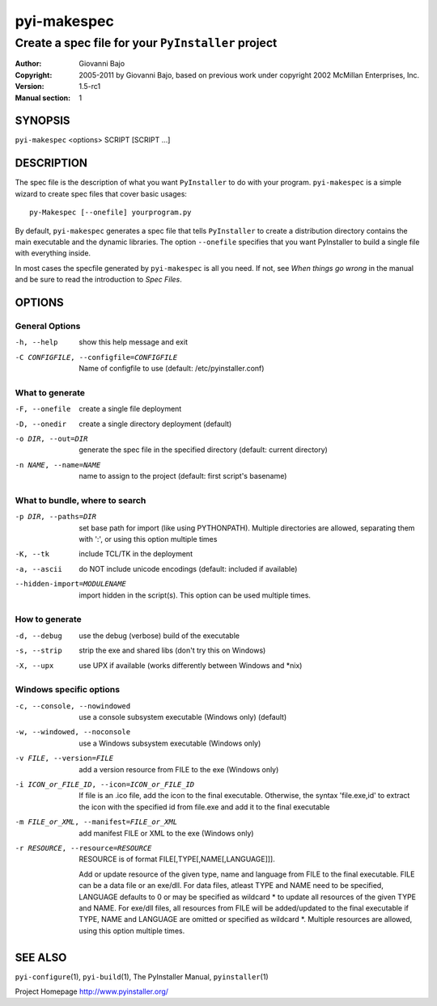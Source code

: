 .. -*- mode: rst -*-

==========================
pyi-makespec
==========================
-------------------------------------------------------------
Create a spec file for your |PyInstaller| project
-------------------------------------------------------------

:Author:    Giovanni Bajo
:Copyright: 2005-2011 by Giovanni Bajo, based on previous work under copyright 2002 McMillan Enterprises, Inc.
:Version:   |PyInstallerVersion|
:Manual section: 1

.. raw:: manpage

   .\" disable justification (adjust text to left margin only)
   .ad l


SYNOPSIS
==========

``pyi-makespec`` <options> SCRIPT [SCRIPT ...]

DESCRIPTION
============

The spec file is the description of what you want |PyInstaller| to do
with your program. ``pyi-makespec`` is a simple wizard to create spec
files that cover basic usages::

       py-Makespec [--onefile] yourprogram.py

By default, ``pyi-makespec`` generates a spec file that tells
|PyInstaller| to create a distribution directory contains the main
executable and the dynamic libraries. The option ``--onefile``
specifies that you want PyInstaller to build a single file with
everything inside.

In most cases the specfile generated by ``pyi-makespec`` is all you
need. If not, see `When things go wrong` in the manual and be sure to
read the introduction to `Spec Files`.


OPTIONS
========

General Options
--------------------

-h, --help          show this help message and exit

-C CONFIGFILE, --configfile=CONFIGFILE
                    Name of configfile to use (default: |config.dat|)

What to generate
------------------

-F, --onefile       create a single file deployment
-D, --onedir        create a single directory deployment (default)
-o DIR, --out=DIR   generate the spec file in the specified directory
                    (default: current directory)
-n NAME, --name=NAME
                    name to assign to the project (default: first script's
                    basename)

What to bundle, where to search
---------------------------------

-p DIR, --paths=DIR
                    set base path for import (like using PYTHONPATH).
                    Multiple directories are allowed, separating them with
                    ':', or using this option multiple times
-K, --tk            include TCL/TK in the deployment
-a, --ascii         do NOT include unicode encodings (default: included if
                    available)
--hidden-import=MODULENAME
                    import hidden in the script(s). This option can be
                    used multiple times.

How to generate
-------------------

-d, --debug         use the debug (verbose) build of the executable
-s, --strip         strip the exe and shared libs (don't try this on
                    Windows)
-X, --upx           use UPX if available (works differently between
                    Windows and \*nix)

Windows specific options
-------------------------

-c, --console, --nowindowed
                    use a console subsystem executable (Windows only)
                    (default)
-w, --windowed, --noconsole
                    use a Windows subsystem executable (Windows only)
-v FILE, --version=FILE
                    add a version resource from FILE to the exe
                    (Windows only)
-i ICON_or_FILE_ID, --icon=ICON_or_FILE_ID
                    If file is an .ico file, add the icon to the final
                    executable. Otherwise, the syntax 'file.exe,id' to
                    extract the icon with the specified id from file.exe
                    and add it to the final executable
-m FILE_or_XML, --manifest=FILE_or_XML
                    add manifest FILE or XML to the exe (Windows only)
-r RESOURCE, --resource=RESOURCE
                    RESOURCE is of format FILE[,TYPE[,NAME[,LANGUAGE]]].

                    Add or update resource of the given type, name and
                    language from FILE to the final executable. FILE
                    can be a data file or an exe/dll. For data files,
                    atleast TYPE and NAME need to be specified,
                    LANGUAGE defaults to 0 or may be specified as
                    wildcard \* to update all resources of the given
                    TYPE and NAME. For exe/dll files, all resources
                    from FILE will be added/updated to the final
                    executable if TYPE, NAME and LANGUAGE are omitted
                    or specified as wildcard \*. Multiple resources
                    are allowed, using this option multiple times.

SEE ALSO
=============

``pyi-configure``\(1), ``pyi-build``\(1), The PyInstaller Manual,
``pyinstaller``\(1)

Project Homepage http://www.pyinstaller.org/

.. |PyInstaller| replace:: ``PyInstaller``
.. |PyInstallerVersion| replace:: 1.5-rc1
.. |config.dat| replace:: /etc/pyinstaller.conf
